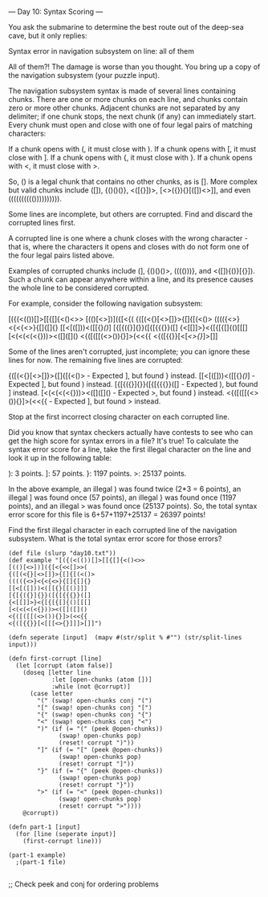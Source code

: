 --- Day 10: Syntax Scoring ---

You ask the submarine to determine the best route out of the deep-sea cave, but it only replies:

Syntax error in navigation subsystem on line: all of them

All of them?! The damage is worse than you thought. You bring up a copy of the navigation subsystem (your puzzle input).

The navigation subsystem syntax is made of several lines containing chunks. There are one or more chunks on each line, and chunks contain zero or more other chunks. Adjacent chunks are not separated by any delimiter; if one chunk stops, the next chunk (if any) can immediately start. Every chunk must open and close with one of four legal pairs of matching characters:

    If a chunk opens with (, it must close with ).
    If a chunk opens with [, it must close with ].
    If a chunk opens with {, it must close with }.
    If a chunk opens with <, it must close with >.

So, () is a legal chunk that contains no other chunks, as is []. More complex but valid chunks include ([]), {()()()}, <([{}])>, [<>({}){}[([])<>]], and even (((((((((()))))))))).

Some lines are incomplete, but others are corrupted. Find and discard the corrupted lines first.

A corrupted line is one where a chunk closes with the wrong character - that is, where the characters it opens and closes with do not form one of the four legal pairs listed above.

Examples of corrupted chunks include (], {()()()>, (((()))}, and <([]){()}[{}]). Such a chunk can appear anywhere within a line, and its presence causes the whole line to be considered corrupted.

For example, consider the following navigation subsystem:

[({(<(())[]>[[{[]{<()<>>
[(()[<>])]({[<{<<[]>>(
{([(<{}[<>[]}>{[]{[(<()>
(((({<>}<{<{<>}{[]{[]{}
[[<[([]))<([[{}[[()]]]
[{[{({}]{}}([{[{{{}}([]
{<[[]]>}<{[{[{[]{()[[[]
[<(<(<(<{}))><([]([]()
<{([([[(<>()){}]>(<<{{
<{([{{}}[<[[[<>{}]]]>[]]

Some of the lines aren't corrupted, just incomplete; you can ignore these lines for now. The remaining five lines are corrupted:

    {([(<{}[<>[]}>{[]{[(<()> - Expected ], but found } instead.
    [[<[([]))<([[{}[[()]]] - Expected ], but found ) instead.
    [{[{({}]{}}([{[{{{}}([] - Expected ), but found ] instead.
    [<(<(<(<{}))><([]([]() - Expected >, but found ) instead.
    <{([([[(<>()){}]>(<<{{ - Expected ], but found > instead.

Stop at the first incorrect closing character on each corrupted line.

Did you know that syntax checkers actually have contests to see who can get the high score for syntax errors in a file? It's true! To calculate the syntax error score for a line, take the first illegal character on the line and look it up in the following table:

    ): 3 points.
    ]: 57 points.
    }: 1197 points.
    >: 25137 points.

In the above example, an illegal ) was found twice (2*3 = 6 points), an illegal ] was found once (57 points), an illegal } was found once (1197 points), and an illegal > was found once (25137 points). So, the total syntax error score for this file is 6+57+1197+25137 = 26397 points!

Find the first illegal character in each corrupted line of the navigation subsystem. What is the total syntax error score for those errors?

#+BEGIN_SRC babashka :results raw
  (def file (slurp "day10.txt"))
  (def example "[({(<(())[]>[[{[]{<()<>>
  [(()[<>])]({[<{<<[]>>(
  {([(<{}[<>[]}>{[]{[(<()>
  (((({<>}<{<{<>}{[]{[]{}
  [[<[([]))<([[{}[[()]]]
  [{[{({}]{}}([{[{{{}}([]
  {<[[]]>}<{[{[{[]{()[[[]
  [<(<(<(<{}))><([]([]()
  <{([([[(<>()){}]>(<<{{
  <{([{{}}[<[[[<>{}]]]>[]]")

  (defn seperate [input]  (mapv #(str/split % #"") (str/split-lines input)))

  (defn first-corrupt [line] 
    (let [corrupt (atom false)]
      (doseq [letter line
              :let [open-chunks (atom [])]
              :while (not @corrupt)]
        (case letter
          "(" (swap! open-chunks conj "(")
          "[" (swap! open-chunks conj "[")
          "{" (swap! open-chunks conj "{")
          "<" (swap! open-chunks conj "<")
          ")" (if (= "(" (peek @open-chunks))
                (swap! open-chunks pop)
                (reset! corrupt ")"))
          "]" (if (= "[" (peek @open-chunks))
                (swap! open-chunks pop)
                (reset! corrupt "]"))
          "}" (if (= "{" (peek @open-chunks))
                (swap! open-chunks pop)
                (reset! corrupt "}"))
          ">" (if (= "<" (peek @open-chunks))
                (swap! open-chunks pop)
                (reset! corrupt ">")))) 
      @corrupt))

  (defn part-1 [input] 
    (for [line (seperate input)]
      (first-corrupt line)))

  (part-1 example)
    ;(part-1 file)

#+END_SRC

#+RESULTS:
(")" ")" "}" ">" "]" "}" "]" "}" ">" "}")


;; Check peek and conj for ordering problems
